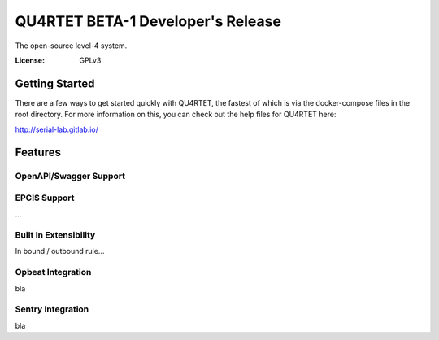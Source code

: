 QU4RTET BETA-1 Developer's Release
==================================

.. code-block::text

    MWNNNWWWNNNNNNNNNNNNNNNNNNNNNNNNNNNNNNNNNWNWWMMMMMMMMMMMMMMMMMMMWWNNNNNNWWM
    WXOOOOOOOOOOOOOOOOOOOOOOOOOOOOOOOOOOOOOOOO0KWMMMMMMMMMMMMMMMMMMMN0OOOOOO0NM
    WKkxxxxxxxxxxxxxxxxxxxxxxxxxxxxxxxxxxxxxxk0NMMMMMMMMMMMMMMMMMMMMXOxxxxxxOXM
    WKkxxxxxxxxxxxxxxxxxxxxxxxxxxxxxxxxxxxxxkKWMMMMMMMMMMMMMMMMMMMMMXOxxxxxxOXM
    WKkxxxxxxxxxxxxxxxxxxxxxxxxxxxxxxxxxxxxkKWMMMMMMMMMMMMMMMMMMMMMMXOxxxxxxOXM
    WKkxxxxxxxxxxxxxxxxxxxxxxxxxxxxxxxxxxxOXWMMMMMMMMMMMMMMMMMMMMMMMXOxxxxxxOXM
    WKkxxxxxxxxxxxxxxxxxxxxxxxxxxxxxxxxkOKXWMMMMMMMMMMMMMMMMMMMMMMMMXOxxxxxxOXW
    WKkxxxxxxxxxxxxxxxxxxxxxxxxxxxxxxxk0NWMMMMMMMMMMMMMMMMMMMMMMMMMMXOxxxxxxOXW
    WKkxxxxxxxxxxxxxxxxxxxxxxxxxxxxxxk0NMMMMMMMMMMMMMWWMMMMMMMMMMMMMXOxxxxxxOXM
    WKkxxxxxxxxxxxxxxxxxxxxxxxxxxxxxkKNMMMMMMMMMMMMMNKXWMMMMMMMMMMMMXOxxxxxxOXM
    WKkxxxxxxxxxxxxxxxxxxxxxxxxxxxxkKWMMMMMMMMMMMMWN0kKWMMMMMMMMMMMMXOxxxxxxOXM
    WKkxxxxxxxxxxxxxxxxxxxxxxxxxxxOXWMMMMMMMMMMMMWXOxkKWMMMMMMMMMMMMXOxxxxxxOXM
    WKkxxxxxxxxxxxxxxxxxxxxxxxxxkOXWMMMMMMMMMMMMWKkxxkKWMMMMMMMMMMMMXOxxxxxxOXM
    WKkxxxxxxxxxxxxxxxxxxxxxxxxxOXWMMMMMMMMMMMMN0kxxxkKWMMMMMMMMMMMMXOxxxxxxOXM
    WKkxxxxxxxxxxxxxxxxxxxxxxxk0NMMMMMMMMMMMMWN0kxxxxkKWMMMMMMMMMMMMXOxxxxxxOXM
    WKkxxxxxxxxxxxxxxxxxxxxxxk0NMMMMMMMMMMMMWXOxxxxxxkKWMMMMMMMMMMMMXOxxxxxxOXM
    WKkxxxxxxxxxxxxxxxxxxxxxkKWMMMMMMMMMMMMWKkxxxxxxxkKWMMMMMMMMMMMMXOxxxxxxOXM
    WKkxxxxxxxxxxxxxxxxxxxxkKWMMMMMMMMMMMMN0kxxxxxxxxkKWMMMMMMMMMMMMXOxxxxxxOXM
    WKkxxxxxxxxxxxxxxxxxxxOXWMMMMMMMMMMWNKOkxxxxxxxxxkKWMMMMMMMMMMMMXOxxxxxxOXM
    WKkxxxxxxxxxxxxxxxxxxOXWMMMMMMMMMMWXOkxxxxxxxxxxxkKWMMMMMMMMMMMMXOxxxxxxOXM
    WKkxxxxxxxxxxxxxxxxk0NMMMMMMMMMMMWKkxxxxxxxxxxxxxkKWMMMMMMMMMMMMXOxxxxxxOXM
    WKkxxxxxxxxxxxxxxxk0NMMMMMMMMMMMN0kxxxxxxxxxxxxxxkKWMMMMMMMMMMMMXOxxxxxxOXM
    WKkxxxxxxxxxxxxxxkKNMMMMMMMMMMMWK000OO00O000000000XMMMMMMMMMMMMMN00O00000NM
    WKkxxxxxxxxxxxxxkKWMMMMMMMMMMMMMWWWWWWWWWWWWWWWWWWMMMMMMMMMMMMMMMWWWWWWWWMM
    WKkxxxxxxxxxxxxOXWMMMMMMMMMMMMMMMMMMMMMMMMMMMMMMMMMMMMMMMMMMMMMMMMMMMMMMMMM
    WKkxxxxxxxxxxxOXWMMMMMMMMMMMMMMMMMMMMMMMMMMMMMMMMMMMMMMMMMMMMMMMMMMMMMMMMMM
    WKkxxxxxxxxxkOXWMMMMMMMMMMMMMMMMMMMMMMMMMMMMMMMMMMMMMMMMMMMMMMMMMMMMMMMMMMM
    WKkxxxxxxxxk0NMMMMMMMMMMMMMMMMMMMMMMMMMMMMMMMMMMMMMMMMMMMMMMMMMMMMMMMMMMMMM
    WKkxxxxxxxk0NMMMMMMMMMMMMMMMMMMMMMMMMMMMMMMMMMMMMMMMMMMMMMMMMMMMMMMMMMMMMMM
    WKkxxxxxxk0XNNNNNNNNNNNNNNNNNNNNNNNNNNNNNNNNNNNNNNWMMMMMMMMMMMMMWNNNNNNNNWM
    WKkxxxxxxxkkkkkkkkkkkkkkkkkkkkkkkkkkkkkkkkkkkkkkkOXWMMMMMMMMMMMMXOkkkkkkOXM
    WKkxxxxxxxxxxxxxxxxxxxxxxxxxxxxxxxxxxxxxxxxxxxxxxkKWMMMMMMMMMMMMXOxxxxxxOXM
    WKkxxxO0KKK0KKKKKK00OkxxxxxxxxxxxxxxxxxxxxxxxxxxxkKWMMMMMMMMMMMMXOxxxxxxOXM
    WKkxk0NWMMMMMMMMMMWN0kxxxxxxxxxxxxxxxxxxxxxxxxxxxkKWMMMMMMMMMMMMXOxxxxxxOXM
    WKkk0NMMMMMMMMMMMWN0kxxxxxxxxxxxxxxxxxxxxxxxxxxxxkKWMMMMMMMMMMMMXOxxxxxxOXM
    WKOKNMMMMMMMMMMMWXOxxxxxxxxxxxxxxxxxxxxxxxxxxxxxxkKWMMMMMMMMMMMMXOxxxxxxOXM
    WXXWMMMMMMMMMMMWX0kkkkkkkkkkkkkkkkkkkkkkkkkkkkkkkOXWMMMMMMMMMMMMXOkkkkkkOXM
    MWWMMMMMMMMMMMMWNXXXXXXXXXXXXXXXXXXXXXXXXXXXXXXXXXNMMMMMMMMMMMMMWNXXXXXXNWM


The open-source level-4 system.

:License: GPLv3

Getting Started
---------------

There are a few ways to get started quickly with QU4RTET, the fastest of
which is via the docker-compose files in the root directory.  For more
information on this, you can check out the help files for QU4RTET here:

http://serial-lab.gitlab.io/

Features
--------

OpenAPI/Swagger Support
+++++++++++++++++++++++

EPCIS Support
+++++++++++++
...

Built In Extensibility
++++++++++++++++++++++
In bound / outbound rule...

Opbeat Integration
++++++++++++++++++
bla

Sentry Integration
++++++++++++++++++
bla





